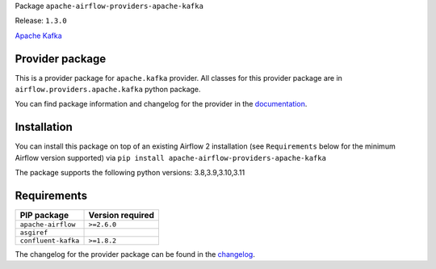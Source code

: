 
.. Licensed to the Apache Software Foundation (ASF) under one
   or more contributor license agreements.  See the NOTICE file
   distributed with this work for additional information
   regarding copyright ownership.  The ASF licenses this file
   to you under the Apache License, Version 2.0 (the
   "License"); you may not use this file except in compliance
   with the License.  You may obtain a copy of the License at

..   http://www.apache.org/licenses/LICENSE-2.0

.. Unless required by applicable law or agreed to in writing,
   software distributed under the License is distributed on an
   "AS IS" BASIS, WITHOUT WARRANTIES OR CONDITIONS OF ANY
   KIND, either express or implied.  See the License for the
   specific language governing permissions and limitations
   under the License.

 .. Licensed to the Apache Software Foundation (ASF) under one
    or more contributor license agreements.  See the NOTICE file
    distributed with this work for additional information
    regarding copyright ownership.  The ASF licenses this file
    to you under the Apache License, Version 2.0 (the
    "License"); you may not use this file except in compliance
    with the License.  You may obtain a copy of the License at

 ..   http://www.apache.org/licenses/LICENSE-2.0

 .. Unless required by applicable law or agreed to in writing,
    software distributed under the License is distributed on an
    "AS IS" BASIS, WITHOUT WARRANTIES OR CONDITIONS OF ANY
    KIND, either express or implied.  See the License for the
    specific language governing permissions and limitations
    under the License.

 .. NOTE! THIS FILE IS AUTOMATICALLY GENERATED AND WILL BE
    OVERWRITTEN WHEN PREPARING PACKAGES.

 .. IF YOU WANT TO MODIFY TEMPLATE FOR THIS FILE, YOU SHOULD MODIFY THE TEMPLATE
    `PROVIDER_README_TEMPLATE.rst.jinja2` IN the `dev/breeze/src/airflow_breeze/templates` DIRECTORY


Package ``apache-airflow-providers-apache-kafka``

Release: ``1.3.0``


`Apache Kafka  <https://kafka.apache.org/>`__


Provider package
----------------

This is a provider package for ``apache.kafka`` provider. All classes for this provider package
are in ``airflow.providers.apache.kafka`` python package.

You can find package information and changelog for the provider
in the `documentation <https://airflow.apache.org/docs/apache-airflow-providers-apache-kafka/1.3.0/>`_.

Installation
------------

You can install this package on top of an existing Airflow 2 installation (see ``Requirements`` below
for the minimum Airflow version supported) via
``pip install apache-airflow-providers-apache-kafka``

The package supports the following python versions: 3.8,3.9,3.10,3.11

Requirements
------------

===================  ==================
PIP package          Version required
===================  ==================
``apache-airflow``   ``>=2.6.0``
``asgiref``
``confluent-kafka``  ``>=1.8.2``
===================  ==================

The changelog for the provider package can be found in the
`changelog <https://airflow.apache.org/docs/apache-airflow-providers-apache-kafka/1.3.0/changelog.html>`_.